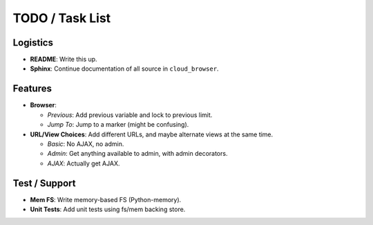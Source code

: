 ==================
 TODO / Task List
==================

Logistics
=========

* **README**: Write this up.
* **Sphinx**: Continue documentation of all source in ``cloud_browser``.

Features
========

* **Browser**:

  * *Previous*: Add previous variable and lock to previous limit.
  * *Jump To*: Jump to a marker (might be confusing).

* **URL/View Choices**: Add different URLs, and maybe alternate views at the
  same time.

  * *Basic*: No AJAX, no admin.
  * *Admin*: Get anything available to admin, with admin decorators.
  * *AJAX*: Actually get AJAX.

Test / Support
==============

* **Mem FS**: Write memory-based FS (Python-memory).
* **Unit Tests**: Add unit tests using fs/mem backing store.
